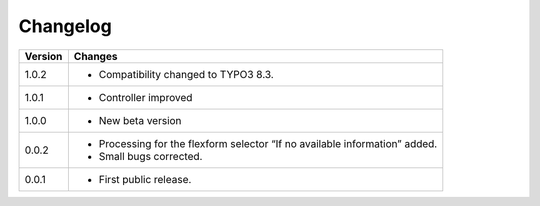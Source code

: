 .. ==================================================
.. FOR YOUR INFORMATION
.. --------------------------------------------------
.. -*- coding: utf-8 -*- with BOM.

.. ==================================================
.. DEFINE SOME TEXTROLES
.. --------------------------------------------------
.. role::   underline
.. role::   typoscript(code)
.. role::   ts(typoscript)
   :class:  typoscript
.. role::   php(code)


Changelog
=========

.. tabularcolumns:: |r|p{13.7cm}|

=======  ===========================================================================
Version  Changes
=======  ===========================================================================
1.0.2    - Compatibility changed to TYPO3 8.3.

1.0.1    - Controller improved 

1.0.0    - New beta version

0.0.2    - Processing for the flexform selector “If no available information” added.
         - Small bugs corrected.
         
0.0.1    - First public release.
=======  ===========================================================================